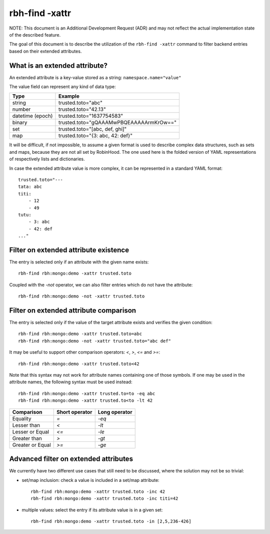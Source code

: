 .. This file is part of the RobinHood Library
   Copyright (C) 2021 Commissariat a l'energie atomique et aux energies
                      alternatives

   SPDX-License-Identifier: LGPL-3.0-or-later

###############
rbh-find -xattr
###############

NOTE: This document is an Additional Development Request (ADR) and may not
reflect the actual implementation state of the described feature.

The goal of this document is to describe the utilization of the
``rbh-find -xattr`` command to filter backend entries based on their extended
attributes.

What is an extended attribute?
==============================

An extended attribute is a key-value stored as a string:
``namespace.name="value"``

The value field can represent any kind of data type:

================ =======================================
Type             Example
================ =======================================
string           trusted.toto="abc"
number           trusted.toto="42.13"
datetime (epoch) trusted.toto="1637754583"
binary           trusted.toto="gQAAAMwPBQEAAAAArmKrOw=="
set              trusted.toto="[abc, def, ghi]"
map              trusted.toto="{3: abc, 42: def}"
================ =======================================

It will be difficult, if not impossible, to assume a given format is used to
describe complex data structures, such as sets and maps, because they are not
all set by RobinHood. The one used here is the folded version of YAML
representations of respectively lists and dictionaries.

In case the extended attribute value is more complex, it can be represented in
a standard YAML format::

    trusted.toto="---
    tata: abc
    titi:
        - 12
        - 49
    tutu:
        - 3: abc
        - 42: def
    ..."

Filter on extended attribute existence
======================================

The entry is selected only if an attribute with the given name exists::

    rbh-find rbh:mongo:demo -xattr trusted.toto

Coupled with the `-not` operator, we can also filter entries which do not have
the attribute::

    rbh-find rbh:mongo:demo -not -xattr trusted.toto

Filter on extended attribute comparison
=======================================

The entry is selected only if the value of the target attribute exists and
verifies the given condition::

    rbh-find rbh:mongo:demo -xattr trusted.toto=abc
    rbh-find rbh:mongo:demo -not -xattr trusted.toto="abc def"

It may be useful to support other comparison operators: `<`, `>`, `<=`
and `>=`::

    rbh-find rbh:mongo:demo -xattr trusted.toto<42

Note that this syntax may not work for attribute names containing one of those
symbols. If one may be used in the attribute names, the following syntax must
be used instead::

    rbh-find rbh:mongo:demo -xattr trusted.to=to -eq abc
    rbh-find rbh:mongo:demo -xattr trusted.to<to -lt 42

================ ============== =============
Comparison       Short operator Long operator
================ ============== =============
Equality         `=`            `-eq`
Lesser than      `<`            `-lt`
Lesser or Equal  `<=`           `-le`
Greater than     `>`            `-gt`
Greater or Equal `>=`           `-ge`
================ ============== =============

Advanced filter on extended attributes
======================================

We currently have two different use cases that still need to be discussed,
where the solution may not be so trivial:

* set/map inclusion: check a value is included in a set/map attribute::

    rbh-find rbh:mongo:demo -xattr trusted.toto -inc 42
    rbh-find rbh:mongo:demo -xattr trusted.toto -inc titi=42

* multiple values: select the entry if its attribute value is in a given set::

    rbh-find rbh:mongo:demo -xattr trusted.toto -in [2,5,236-426]
